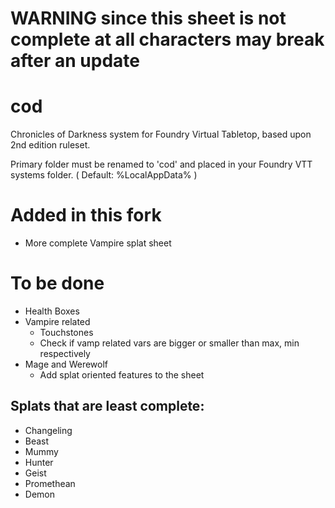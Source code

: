 * WARNING since this sheet is not complete at all characters may break after an update
* cod

Chronicles of Darkness system for Foundry Virtual Tabletop, based upon
2nd edition ruleset.

Primary folder must be renamed to 'cod' and placed in your Foundry VTT
systems folder. ( Default: %LocalAppData%\FoundryVTT\Data\systems )
* Added in this fork
- More complete Vampire splat sheet
* To be done
- Health Boxes
- Vampire related
  - Touchstones
  - Check if vamp related vars are bigger or smaller than max, min respectively
- Mage and Werewolf
  - Add splat oriented features to the sheet
** Splats that are least complete:
- Changeling
- Beast
- Mummy
- Hunter
- Geist
- Promethean
- Demon
